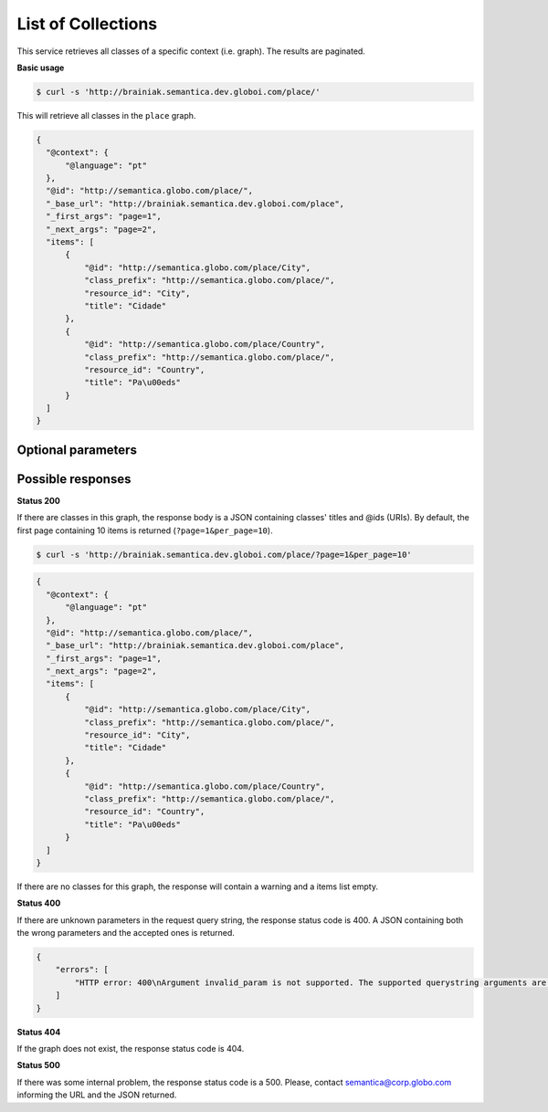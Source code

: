 List of Collections
===================

This service retrieves all classes of a specific context (i.e. graph).
The results are paginated.

**Basic usage**

.. code-block:: bash

  $ curl -s 'http://brainiak.semantica.dev.globoi.com/place/'

This will retrieve all classes in the ``place`` graph.

.. code-block:: json

  {
    "@context": {
        "@language": "pt"
    },
    "@id": "http://semantica.globo.com/place/",
    "_base_url": "http://brainiak.semantica.dev.globoi.com/place",
    "_first_args": "page=1",
    "_next_args": "page=2",
    "items": [
        {
            "@id": "http://semantica.globo.com/place/City",
            "class_prefix": "http://semantica.globo.com/place/",
            "resource_id": "City",
            "title": "Cidade"
        },
        {
            "@id": "http://semantica.globo.com/place/Country",
            "class_prefix": "http://semantica.globo.com/place/",
            "resource_id": "Country",
            "title": "Pa\u00eds"
        }
    ]
  }


Optional parameters
-------------------

.. include :: ../params/default.rst
.. include :: ../params/graph_uri.rst
.. include :: ../params/pages.rst
.. include :: ../params/item_count.rst


Possible responses
-------------------

**Status 200**

If there are classes in this graph, the response body is a JSON containing classes' titles and @ids (URIs).
By default, the first page containing 10 items is returned (``?page=1&per_page=10``).

.. code-block:: bash

  $ curl -s 'http://brainiak.semantica.dev.globoi.com/place/?page=1&per_page=10'

.. code-block:: json

  {
    "@context": {
        "@language": "pt"
    },
    "@id": "http://semantica.globo.com/place/",
    "_base_url": "http://brainiak.semantica.dev.globoi.com/place",
    "_first_args": "page=1",
    "_next_args": "page=2",
    "items": [
        {
            "@id": "http://semantica.globo.com/place/City",
            "class_prefix": "http://semantica.globo.com/place/",
            "resource_id": "City",
            "title": "Cidade"
        },
        {
            "@id": "http://semantica.globo.com/place/Country",
            "class_prefix": "http://semantica.globo.com/place/",
            "resource_id": "Country",
            "title": "Pa\u00eds"
        }
    ]
  }

If there are no classes for this graph, the response will contain a warning and a items list empty.

.. include :: examples/list_collections_no_results.rst


**Status 400**

If there are unknown parameters in the request query string, the response status code is 400.
A JSON containing both the wrong parameters and the accepted ones is returned.

.. code-block:: json

    {
        "errors": [
            "HTTP error: 400\nArgument invalid_param is not supported. The supported querystring arguments are: do_item_count, expand_uri, graph_uri, lang, page, per_page, sort_by, sort_include_empty, sort_order."
        ]
    }

**Status 404**

If the graph does not exist, the response status code is 404.

.. include :: examples/list_collections_404.rst

**Status 500**

If there was some internal problem, the response status code is a 500.
Please, contact semantica@corp.globo.com informing the URL and the JSON returned.

